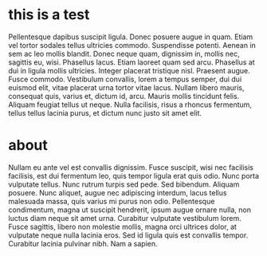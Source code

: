 * this is a test
Pellentesque dapibus suscipit ligula.  Donec posuere augue in quam.
Etiam vel tortor sodales tellus ultricies commodo.  Suspendisse
potenti.  Aenean in sem ac leo mollis blandit.  Donec neque quam,
dignissim in, mollis nec, sagittis eu, wisi.  Phasellus lacus.  Etiam
laoreet quam sed arcu.  Phasellus at dui in ligula mollis ultricies.
Integer placerat tristique nisl.  Praesent augue.  Fusce commodo.
Vestibulum convallis, lorem a tempus semper, dui dui euismod elit,
vitae placerat urna tortor vitae lacus.  Nullam libero mauris,
consequat quis, varius et, dictum id, arcu.  Mauris mollis tincidunt
felis.  Aliquam feugiat tellus ut neque.  Nulla facilisis, risus a
rhoncus fermentum, tellus tellus lacinia purus, et dictum nunc justo
sit amet elit.

* about
Nullam eu ante vel est convallis dignissim.  Fusce suscipit, wisi nec
facilisis facilisis, est dui fermentum leo, quis tempor ligula erat
quis odio.  Nunc porta vulputate tellus.  Nunc rutrum turpis sed pede.
Sed bibendum.  Aliquam posuere.  Nunc aliquet, augue nec adipiscing
interdum, lacus tellus malesuada massa, quis varius mi purus non odio.
Pellentesque condimentum, magna ut suscipit hendrerit, ipsum augue
ornare nulla, non luctus diam neque sit amet urna.  Curabitur
vulputate vestibulum lorem.  Fusce sagittis, libero non molestie
mollis, magna orci ultrices dolor, at vulputate neque nulla lacinia
eros.  Sed id ligula quis est convallis tempor.  Curabitur lacinia
pulvinar nibh.  Nam a sapien.

